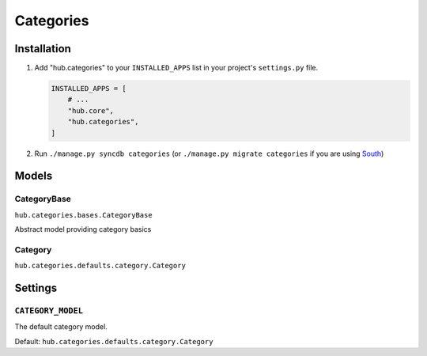 ============
Categories
============

Installation
=========================

1. Add "hub.categories" to your ``INSTALLED_APPS`` list in your project's ``settings.py`` file.

   .. code-block:: python

       INSTALLED_APPS = [
           # ...
           "hub.core",
           "hub.categories",
       ]

2. Run ``./manage.py syncdb categories`` (or ``./manage.py migrate categories`` if you are using `South <http://south.aeracode.org/>`_)

Models
=========================

CategoryBase
----------------------------------
``hub.categories.bases.CategoryBase``

Abstract model providing category basics

Category
----------------------------------
``hub.categories.defaults.category.Category``

Settings
=========================

``CATEGORY_MODEL``
----------------------------------

The default category model.

Default: ``hub.categories.defaults.category.Category``